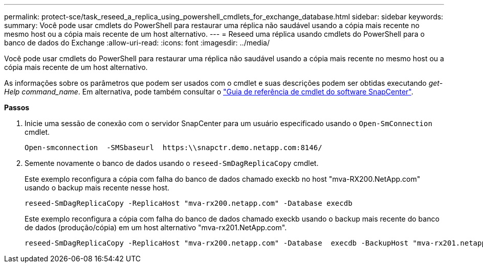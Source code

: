 ---
permalink: protect-sce/task_reseed_a_replica_using_powershell_cmdlets_for_exchange_database.html 
sidebar: sidebar 
keywords:  
summary: Você pode usar cmdlets do PowerShell para restaurar uma réplica não saudável usando a cópia mais recente no mesmo host ou a cópia mais recente de um host alternativo. 
---
= Reseed uma réplica usando cmdlets do PowerShell para o banco de dados do Exchange
:allow-uri-read: 
:icons: font
:imagesdir: ../media/


[role="lead"]
Você pode usar cmdlets do PowerShell para restaurar uma réplica não saudável usando a cópia mais recente no mesmo host ou a cópia mais recente de um host alternativo.

As informações sobre os parâmetros que podem ser usados com o cmdlet e suas descrições podem ser obtidas executando _get-Help command_name_. Em alternativa, pode também consultar o https://library.netapp.com/ecm/ecm_download_file/ECMLP2885482["Guia de referência de cmdlet do software SnapCenter"^].

*Passos*

. Inicie uma sessão de conexão com o servidor SnapCenter para um usuário especificado usando o `Open-SmConnection` cmdlet.
+
[listing]
----
Open-smconnection  -SMSbaseurl  https:\\snapctr.demo.netapp.com:8146/
----
. Semente novamente o banco de dados usando o `reseed-SmDagReplicaCopy` cmdlet.
+
Este exemplo reconfigura a cópia com falha do banco de dados chamado execkb no host "mva-RX200.NetApp.com" usando o backup mais recente nesse host.

+
[listing]
----
reseed-SmDagReplicaCopy -ReplicaHost "mva-rx200.netapp.com" -Database execdb
----
+
Este exemplo reconfigura a cópia com falha do banco de dados chamado execkb usando o backup mais recente do banco de dados (produção/cópia) em um host alternativo "mva-rx201.NetApp.com".

+
[listing]
----
reseed-SmDagReplicaCopy -ReplicaHost "mva-rx200.netapp.com" -Database  execdb -BackupHost "mva-rx201.netapp.com"
----

